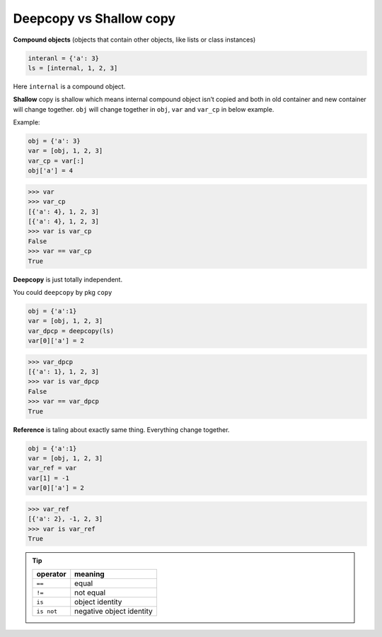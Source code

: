 ========================
Deepcopy vs Shallow copy
========================

**Compound objects** (objects that contain other objects, like lists or class instances)

.. code:: python

  interanl = {'a': 3}
  ls = [internal, 1, 2, 3]

Here ``internal`` is a compound object.

**Shallow** copy is shallow which means internal compound object isn’t copied and both in old container and new container will change together.
``obj`` will change together in ``obj``, ``var`` and ``var_cp`` in below example.

Example:

.. code:: python
    
    obj = {'a': 3}
    var = [obj, 1, 2, 3]
    var_cp = var[:]
    obj['a'] = 4

.. code:: python
    
    >>> var
    >>> var_cp
    [{'a': 4}, 1, 2, 3]
    [{'a': 4}, 1, 2, 3]
    >>> var is var_cp
    False
    >>> var == var_cp
    True

**Deepcopy** is just totally independent.

You could ``deepcopy`` by pkg ``copy``

.. code:: python

  obj = {'a':1}
  var = [obj, 1, 2, 3]
  var_dpcp = deepcopy(ls)
  var[0]['a'] = 2

.. code:: python

  >>> var_dpcp
  [{'a': 1}, 1, 2, 3]
  >>> var is var_dpcp
  False
  >>> var == var_dpcp
  True


**Reference** is taling about exactly same thing. Everything change together.

.. code:: python

  obj = {'a':1}
  var = [obj, 1, 2, 3]
  var_ref = var
  var[1] = -1
  var[0]['a'] = 2

.. code:: python
  
  >>> var_ref
  [{'a': 2}, -1, 2, 3]
  >>> var is var_ref
  True

.. tip::

  +-------------+--------------------------+
  | **operator**| **meaning**              |
  +=============+==========================+
  | ``==``      | equal                    |
  +-------------+--------------------------+
  | ``!=``      | not equal                |
  +-------------+--------------------------+
  | ``is``      | object identity          |
  +-------------+--------------------------+
  | ``is not``  | negative object identity |
  +-------------+--------------------------+
